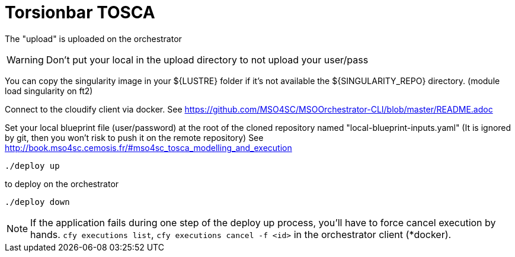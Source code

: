 = Torsionbar TOSCA

The "upload" is uploaded on the orchestrator

WARNING: Don't put your local in the upload directory to not upload your user/pass

You can copy the singularity image in your ${LUSTRE} folder if it's not available
the ${SINGULARITY_REPO} directory. (module load singularity on ft2)

Connect to the cloudify client via docker.
See https://github.com/MSO4SC/MSOOrchestrator-CLI/blob/master/README.adoc

Set your local blueprint file (user/password) at the root of the cloned repository
named "local-blueprint-inputs.yaml" (It is ignored by git, then you won't risk to push
it on the remote repository)
See http://book.mso4sc.cemosis.fr/#mso4sc_tosca_modelling_and_execution

[source]
----
./deploy up
----

to deploy on the orchestrator

[source]
----
./deploy down
----

NOTE: If the application fails during one step of the deploy up process, you'll have to
force cancel execution by hands. `cfy executions list`, `cfy executions cancel -f <id>`
in the orchestrator client (*docker).
